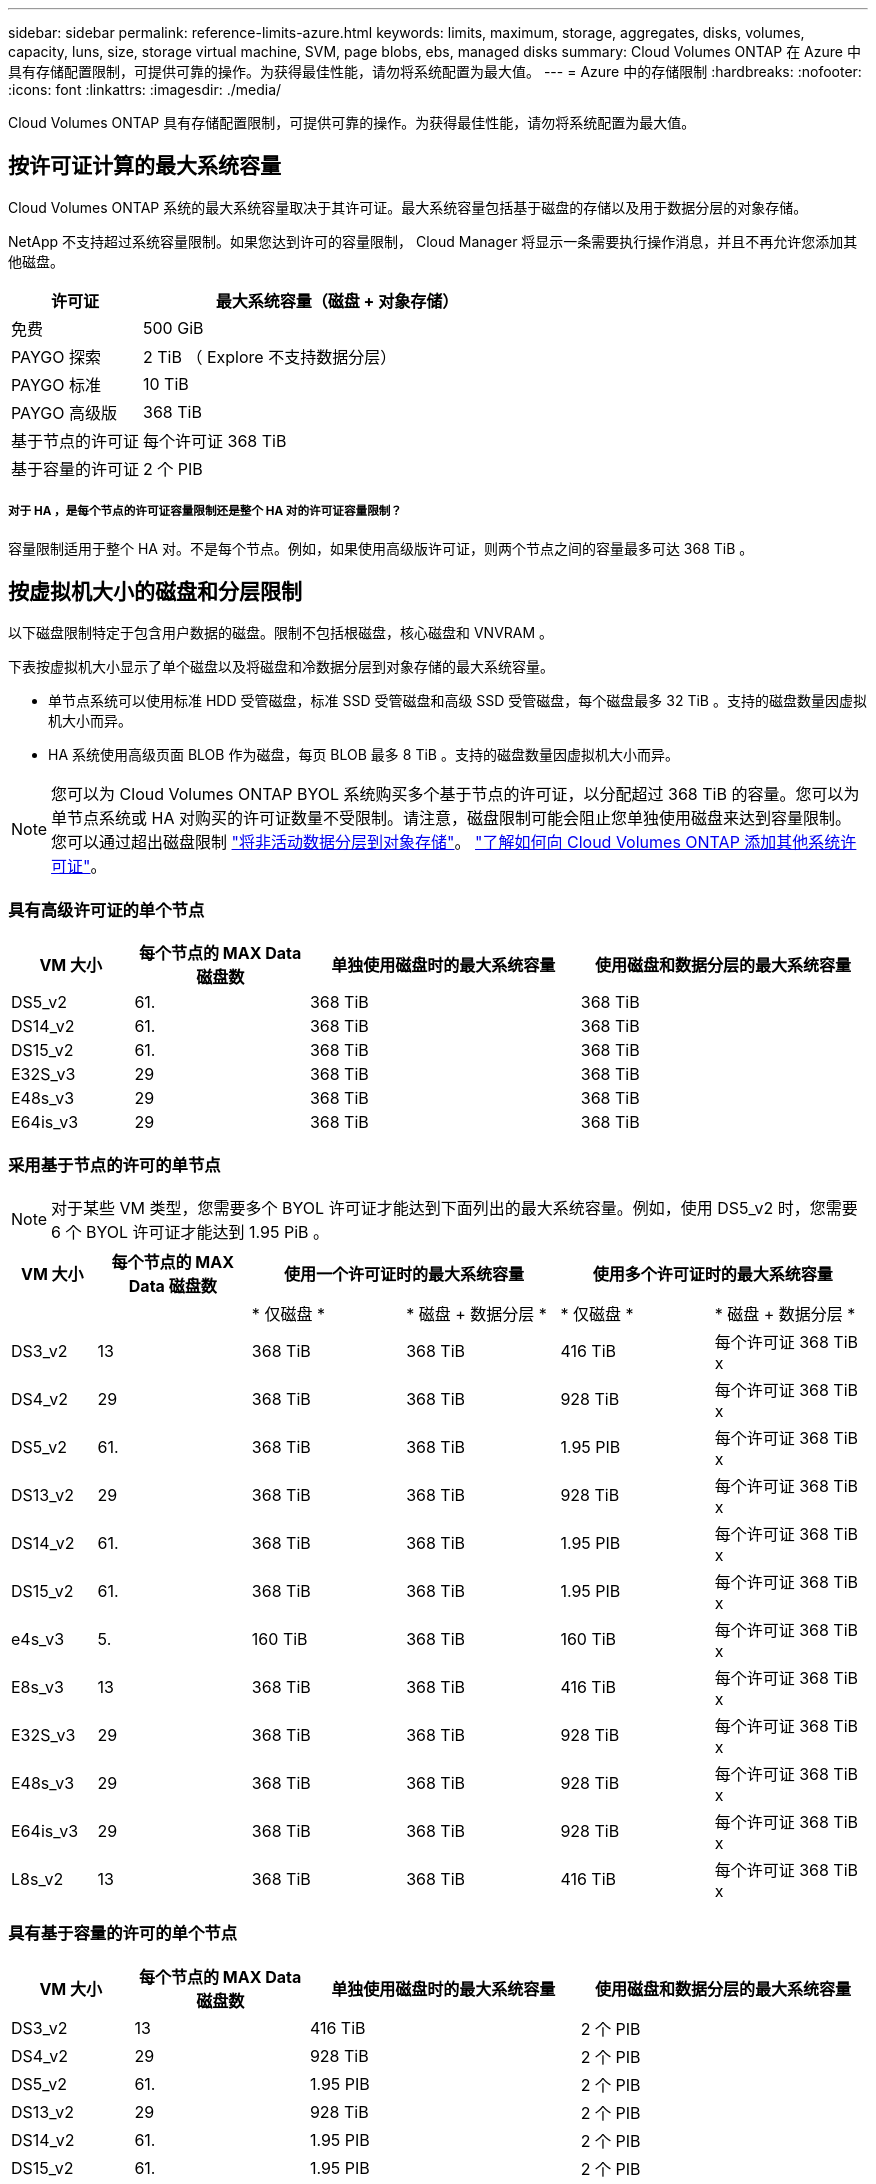 ---
sidebar: sidebar 
permalink: reference-limits-azure.html 
keywords: limits, maximum, storage, aggregates, disks, volumes, capacity, luns, size, storage virtual machine, SVM, page blobs, ebs, managed disks 
summary: Cloud Volumes ONTAP 在 Azure 中具有存储配置限制，可提供可靠的操作。为获得最佳性能，请勿将系统配置为最大值。 
---
= Azure 中的存储限制
:hardbreaks:
:nofooter: 
:icons: font
:linkattrs: 
:imagesdir: ./media/


[role="lead"]
Cloud Volumes ONTAP 具有存储配置限制，可提供可靠的操作。为获得最佳性能，请勿将系统配置为最大值。



== 按许可证计算的最大系统容量

Cloud Volumes ONTAP 系统的最大系统容量取决于其许可证。最大系统容量包括基于磁盘的存储以及用于数据分层的对象存储。

NetApp 不支持超过系统容量限制。如果您达到许可的容量限制， Cloud Manager 将显示一条需要执行操作消息，并且不再允许您添加其他磁盘。

[cols="25,75"]
|===
| 许可证 | 最大系统容量（磁盘 + 对象存储） 


| 免费 | 500 GiB 


| PAYGO 探索 | 2 TiB （ Explore 不支持数据分层） 


| PAYGO 标准 | 10 TiB 


| PAYGO 高级版 | 368 TiB 


| 基于节点的许可证 | 每个许可证 368 TiB 


| 基于容量的许可证 | 2 个 PIB 
|===


===== 对于 HA ，是每个节点的许可证容量限制还是整个 HA 对的许可证容量限制？

容量限制适用于整个 HA 对。不是每个节点。例如，如果使用高级版许可证，则两个节点之间的容量最多可达 368 TiB 。



== 按虚拟机大小的磁盘和分层限制

以下磁盘限制特定于包含用户数据的磁盘。限制不包括根磁盘，核心磁盘和 VNVRAM 。

下表按虚拟机大小显示了单个磁盘以及将磁盘和冷数据分层到对象存储的最大系统容量。

* 单节点系统可以使用标准 HDD 受管磁盘，标准 SSD 受管磁盘和高级 SSD 受管磁盘，每个磁盘最多 32 TiB 。支持的磁盘数量因虚拟机大小而异。
* HA 系统使用高级页面 BLOB 作为磁盘，每页 BLOB 最多 8 TiB 。支持的磁盘数量因虚拟机大小而异。



NOTE: 您可以为 Cloud Volumes ONTAP BYOL 系统购买多个基于节点的许可证，以分配超过 368 TiB 的容量。您可以为单节点系统或 HA 对购买的许可证数量不受限制。请注意，磁盘限制可能会阻止您单独使用磁盘来达到容量限制。您可以通过超出磁盘限制 https://docs.netapp.com/us-en/cloud-manager-cloud-volumes-ontap/concept-data-tiering.html["将非活动数据分层到对象存储"^]。 https://docs.netapp.com/us-en/cloud-manager-cloud-volumes-ontap/task-manage-node-licenses.html["了解如何向 Cloud Volumes ONTAP 添加其他系统许可证"^]。



=== 具有高级许可证的单个节点

[cols="14,20,31,33"]
|===
| VM 大小 | 每个节点的 MAX Data 磁盘数 | 单独使用磁盘时的最大系统容量 | 使用磁盘和数据分层的最大系统容量 


| DS5_v2 | 61. | 368 TiB | 368 TiB 


| DS14_v2 | 61. | 368 TiB | 368 TiB 


| DS15_v2 | 61. | 368 TiB | 368 TiB 


| E32S_v3 | 29 | 368 TiB | 368 TiB 


| E48s_v3 | 29 | 368 TiB | 368 TiB 


| E64is_v3 | 29 | 368 TiB | 368 TiB 
|===


=== 采用基于节点的许可的单节点


NOTE: 对于某些 VM 类型，您需要多个 BYOL 许可证才能达到下面列出的最大系统容量。例如，使用 DS5_v2 时，您需要 6 个 BYOL 许可证才能达到 1.95 PiB 。

[cols="10,18,18,18,18,18"]
|===
| VM 大小 | 每个节点的 MAX Data 磁盘数 2+| 使用一个许可证时的最大系统容量 2+| 使用多个许可证时的最大系统容量 


2+|  | * 仅磁盘 * | * 磁盘 + 数据分层 * | * 仅磁盘 * | * 磁盘 + 数据分层 * 


| DS3_v2 | 13 | 368 TiB | 368 TiB | 416 TiB | 每个许可证 368 TiB x 


| DS4_v2 | 29 | 368 TiB | 368 TiB | 928 TiB | 每个许可证 368 TiB x 


| DS5_v2 | 61. | 368 TiB | 368 TiB | 1.95 PIB | 每个许可证 368 TiB x 


| DS13_v2 | 29 | 368 TiB | 368 TiB | 928 TiB | 每个许可证 368 TiB x 


| DS14_v2 | 61. | 368 TiB | 368 TiB | 1.95 PIB | 每个许可证 368 TiB x 


| DS15_v2 | 61. | 368 TiB | 368 TiB | 1.95 PIB | 每个许可证 368 TiB x 


| e4s_v3 | 5. | 160 TiB | 368 TiB | 160 TiB | 每个许可证 368 TiB x 


| E8s_v3 | 13 | 368 TiB | 368 TiB | 416 TiB | 每个许可证 368 TiB x 


| E32S_v3 | 29 | 368 TiB | 368 TiB | 928 TiB | 每个许可证 368 TiB x 


| E48s_v3 | 29 | 368 TiB | 368 TiB | 928 TiB | 每个许可证 368 TiB x 


| E64is_v3 | 29 | 368 TiB | 368 TiB | 928 TiB | 每个许可证 368 TiB x 


| L8s_v2 | 13 | 368 TiB | 368 TiB | 416 TiB | 每个许可证 368 TiB x 
|===


=== 具有基于容量的许可的单个节点

[cols="14,20,31,33"]
|===
| VM 大小 | 每个节点的 MAX Data 磁盘数 | 单独使用磁盘时的最大系统容量 | 使用磁盘和数据分层的最大系统容量 


| DS3_v2 | 13 | 416 TiB | 2 个 PIB 


| DS4_v2 | 29 | 928 TiB | 2 个 PIB 


| DS5_v2 | 61. | 1.95 PIB | 2 个 PIB 


| DS13_v2 | 29 | 928 TiB | 2 个 PIB 


| DS14_v2 | 61. | 1.95 PIB | 2 个 PIB 


| DS15_v2 | 61. | 1.95 PIB | 2 个 PIB 


| e4s_v3 | 5. | 160 TiB | 2 个 PIB 


| E8s_v3 | 13 | 416 TiB | 2 个 PIB 


| E32S_v3 | 29 | 928 TiB | 2 个 PIB 


| E48s_v3 | 29 | 928 TiB | 2 个 PIB 


| E64is_v3 | 29 | 928 TiB | 2 个 PIB 


| L8s_v2 | 13 | 416 TiB | 2 个 PIB 
|===


=== 具有高级许可证的 HA 对

[cols="14,20,31,33"]
|===
| VM 大小 | HA 对的 MAX Data 磁盘 | 单独使用磁盘时的最大系统容量 | 使用磁盘和数据分层的最大系统容量 


| DS5_v2 | 61. | 368 TiB | 368 TiB 


| DS14_v2 | 61. | 368 TiB | 368 TiB 


| DS15_v2 | 61. | 368 TiB | 368 TiB 


| E8s_v3 | 13 | 104 TiB | 368 TiB 


| E48s_v3 | 29 | 232 TiB | 368 TiB 
|===


=== 采用基于节点的许可的 HA 对

[cols="10,18,18,18,18,18"]
|===
| VM 大小 | HA 对的 MAX Data 磁盘 2+| 使用一个许可证时的最大系统容量 2+| 使用多个许可证时的最大系统容量 


2+|  | * 仅磁盘 * | * 磁盘 + 数据分层 * | * 仅磁盘 * | * 磁盘 + 数据分层 * 


| DS4_v2 | 29 | 232 TiB | 368 TiB | 232 TiB | 每个许可证 368 TiB x 


| DS5_v2 | 61. | 368 TiB | 368 TiB | 488 TiB | 每个许可证 368 TiB x 


| DS13_v2 | 29 | 232 TiB | 368 TiB | 232 TiB | 每个许可证 368 TiB x 


| DS14_v2 | 61. | 368 TiB | 368 TiB | 488 TiB | 每个许可证 368 TiB x 


| DS15_v2 | 61. | 368 TiB | 368 TiB | 488 TiB | 每个许可证 368 TiB x 


| E8s_v3 | 13 | 104 TiB | 368 TiB | 104 TiB | 每个许可证 368 TiB x 


| E48s_v3 | 29 | 232 TiB | 368 TiB | 232 TiB | 每个许可证 368 TiB x 
|===


=== 采用基于容量的许可的 HA 对

[cols="14,20,31,33"]
|===
| VM 大小 | HA 对的 MAX Data 磁盘 | 单独使用磁盘时的最大系统容量 | 使用磁盘和数据分层的最大系统容量 


| DS4_v2 | 29 | 232 TiB | 2 个 PIB 


| DS5_v2 | 61. | 488 TiB | 2 个 PIB 


| DS13_v2 | 29 | 232 TiB | 2 个 PIB 


| DS14_v2 | 61. | 488 TiB | 2 个 PIB 


| DS15_v2 | 61. | 488 TiB | 2 个 PIB 


| E8s_v3 | 13 | 104 TiB | 2 个 PIB 


| E48s_v3 | 29 | 232 TiB | 2 个 PIB 
|===


== 聚合限制

Cloud Volumes ONTAP 使用 Azure 存储作为磁盘并将其分组为 _aggreges_ 。聚合可为卷提供存储。

[cols="2*"]
|===
| 参数 | limit 


| 聚合的最大数量 | 与磁盘限制相同 


| 最大聚合大小 ^1^ | 单节点 384 TiB 原始容量 ^2^ 352 TiB 原始容量，单节点 PAYGO 96 TiB HA 对原始容量 


| 每个聚合的磁盘数 | 1-12 ^3^ 


| 每个聚合的最大 RAID 组数 | 1. 
|===
注释：

. 聚合容量限制基于构成聚合的磁盘。此限制不包括用于数据分层的对象存储。
. 如果使用基于节点的许可，则需要两个 BYOL 许可证才能达到 384 TiB 。
. 聚合中的所有磁盘大小必须相同。




== Storage VM 限制

在某些配置中，您可以为 Cloud Volumes ONTAP 创建其他 Storage VM （ SVM ）。

这些是经过测试的限制。虽然理论上可以配置其他 Storage VM ，但不支持。

https://docs.netapp.com/us-en/cloud-manager-cloud-volumes-ontap/task-managing-svms-azure.html["了解如何创建其他 Storage VM"^]。

[cols="2*"]
|===
| 许可证类型 | Storage VM 限制 


| * PAYGO*  a| 
* 1 个存储 VM 用于提供数据
* 1 个 Storage VM 用于灾难恢复




| * 免费 *  a| 
共 24 个 Storage VM ^1 ， 2^



| * 基于容量的许可证 * ^3^  a| 
共 24 个 Storage VM ^1 ， 2^



| * 基于节点的 BYOL* ^4^  a| 
共 24 个 Storage VM ^1 ， 2^

|===
. 这 24 个 Storage VM 可以提供数据或配置为灾难恢复（ Disaster Recovery ， DR ）。
. 每个 Storage VM 最多可以有三个 LIF ，其中两个是数据 LIF ，一个是 SVM 管理 LIF 。
. 对于基于容量的许可，额外的 Storage VM 不会产生额外的许可成本，但每个 Storage VM 的最低容量费用为 4 TiB 。例如，如果您创建了两个 Storage VM ，并且每个 VM 都有 2 TiB 的已配置容量，则总共需要支付 8 TiB 的费用。
. 对于基于节点的 BYOL ，除了默认情况下随 Cloud Volumes ONTAP 提供的第一个 Storage VM 之外，每个额外的 _data-fouring 存储 VM 都需要一个附加许可证。请联系您的客户团队以获取 Storage VM 附加许可证。
+
您为灾难恢复（ DR ）配置的 Storage VM 不需要附加许可证（它们是免费的），但它们会计入 Storage VM 限制。例如，如果为灾难恢复配置了 12 个提供数据的 Storage VM 和 12 个 Storage VM ，则表示已达到此限制，无法再创建任何 Storage VM 。





== 文件和卷限制

[cols="22,22,56"]
|===
| 逻辑存储 | 参数 | limit 


.2+| * 文件 * | 最大大小 | 16 TiB 


| 每个卷的上限 | 取决于卷大小，最多 20 亿个 


| * FlexClone 卷 * | 分层克隆深度 ^2^ | 499 


.3+| * FlexVol 卷 * | 每个节点的上限 | 500 


| 最小大小 | 20 MB 


| 最大大小 | 100 TiB 


| * qtree* | 每个 FlexVol 卷的上限 | 4,995 


| * Snapshot 副本 * | 每个 FlexVol 卷的上限 | 1,023 
|===
注释：

. Cloud Manager 不为 SVM 灾难恢复提供任何设置或业务流程支持。它也不支持在其他 SVM 上执行与存储相关的任务。必须使用 System Manager 或 CLI 进行 SVM 灾难恢复。
+
** https://library.netapp.com/ecm/ecm_get_file/ECMLP2839856["《 SVM 灾难恢复准备快速指南》"^]
** https://library.netapp.com/ecm/ecm_get_file/ECMLP2839857["《 SVM 灾难恢复快速指南》"^]


. 分层克隆深度是可以从单个 FlexVol 卷创建的 FlexClone 卷嵌套层次结构的最大深度。




== iSCSI 存储限制

[cols="3*"]
|===
| iSCSI 存储 | 参数 | limit 


.4+| * LUN * | 每个节点的上限 | 1,024 


| LUN 映射的最大数量 | 1,024 


| 最大大小 | 16 TiB 


| 每个卷的上限 | 512 


| * igroup* | 每个节点的上限 | 256 


.2+| * 启动程序 * | 每个节点的上限 | 512 


| 每个 igroup 的最大值 | 128. 


| * iSCSI 会话 * | 每个节点的上限 | 1,024 


.2+| * LIF* | 每个端口的上限 | 32 


| 每个端口集的最大值 | 32 


| * 端口集 * | 每个节点的上限 | 256 
|===